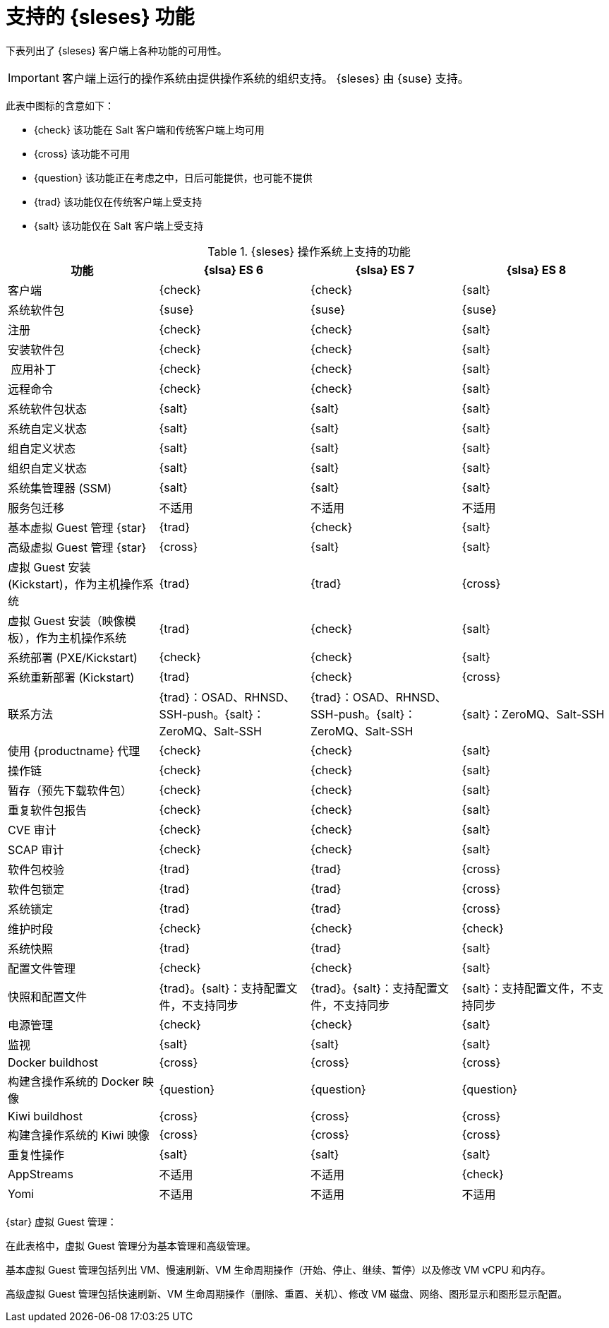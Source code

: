 [[supported-features-es]]
= 支持的 {sleses} 功能


下表列出了 {sleses} 客户端上各种功能的可用性。

[IMPORTANT]
====
客户端上运行的操作系统由提供操作系统的组织支持。 {sleses} 由 {suse} 支持。
====

此表中图标的含意如下：

* {check} 该功能在 Salt 客户端和传统客户端上均可用
* {cross} 该功能不可用
* {question} 该功能正在考虑之中，日后可能提供，也可能不提供
* {trad} 该功能仅在传统客户端上受支持
* {salt} 该功能仅在 Salt 客户端上受支持


[cols="1,1,1,1", options="header"]
.{sleses} 操作系统上支持的功能
|===

| 功能
| {slsa}{nbsp}ES{nbsp}6
 | {slsa}{nbsp}ES{nbsp}7
 | {slsa}{nbsp}ES{nbsp}8
 
 | 客户端
 | {check}
 | {check}
 | {salt}
 
 | 系统软件包
 | {suse}
 | {suse}
 | {suse}
 
 | 注册
 | {check}
 | {check}
 | {salt}
 
 | 安装软件包
 | {check}
 | {check}
 | {salt}
 
 | 应用补丁
 | {check}
 | {check}
 | {salt}
 
 | 远程命令
 | {check}
 | {check}
 | {salt}
 
 | 系统软件包状态
 | {salt}
 | {salt}
 | {salt}
 
 | 系统自定义状态
 | {salt}
 | {salt}
 | {salt}
 
 | 组自定义状态
 | {salt}
 | {salt}
 | {salt}
 
 | 组织自定义状态
 | {salt}
 | {salt}
 | {salt}
 
 | 系统集管理器 (SSM)
 | {salt}
 | {salt}
 | {salt}
 
 | 服务包迁移
 | 不适用
 | 不适用
 | 不适用
 
 | 基本虚拟 Guest 管理 {star}
 | {trad}
 | {check}
 | {salt}
 
 | 高级虚拟 Guest 管理 {star}
 | {cross}
 | {salt}
 | {salt}
 
 | 虚拟 Guest 安装 (Kickstart)，作为主机操作系统
| {trad}
 | {trad}
 | {cross}
 
 | 虚拟 Guest 安装（映像模板），作为主机操作系统
 | {trad}
 | {check}
 | {salt}
 
 | 系统部署 (PXE/Kickstart)
 | {check}
 | {check}
 | {salt}
 
 | 系统重新部署 (Kickstart)
| {trad}
 | {check}
 | {cross}
 
 | 联系方法
 | {trad}：OSAD、RHNSD、SSH-push。{salt}：ZeroMQ、Salt-SSH
 | {trad}：OSAD、RHNSD、SSH-push。{salt}：ZeroMQ、Salt-SSH
 | {salt}：ZeroMQ、Salt-SSH
 
 | 使用 {productname} 代理
 | {check}
 | {check}
 | {salt}
 
 | 操作链
 | {check}
 | {check}
 | {salt}
 
 | 暂存（预先下载软件包）
 | {check}
 | {check}
 | {salt}
 
 | 重复软件包报告
 | {check}
 | {check}
 | {salt}
 
 | CVE 审计
 | {check}
 | {check}
 | {salt}
 
 | SCAP 审计
 | {check}
 | {check}
 | {salt}
 
 | 软件包校验
 | {trad}
 | {trad}
 | {cross}
 
 | 软件包锁定
| {trad}
 | {trad}
 | {cross}
 
 | 系统锁定
| {trad}
 | {trad}
 | {cross}
 
 | 维护时段
 | {check}
 | {check}
 | {check}
 
 | 系统快照
 | {trad}
 | {trad}
 | {salt}
 
 | 配置文件管理
 | {check}
 | {check}
 | {salt}
 
 | 快照和配置文件
 | {trad}。{salt}：支持配置文件，不支持同步
 | {trad}。{salt}：支持配置文件，不支持同步
 | {salt}：支持配置文件，不支持同步
 
 | 电源管理
 | {check}
 | {check}
 | {salt}
 
 | 监视
 | {salt}
 | {salt}
 | {salt}
 
 | Docker buildhost
 | {cross}
 | {cross}
 | {cross}
 
 | 构建含操作系统的 Docker 映像
| {question}
 | {question}
 | {question}
 
 | Kiwi buildhost
 | {cross}
 | {cross}
 | {cross}
 
 | 构建含操作系统的 Kiwi 映像
 | {cross}
 | {cross}
 | {cross}
 
 | 重复性操作
 | {salt}
 | {salt}
 | {salt}
 
 | AppStreams
 | 不适用
 | 不适用
 | {check}
 
 | Yomi
 | 不适用
 | 不适用
 | 不适用
 
|===

{star} 虚拟 Guest 管理：

在此表格中，虚拟 Guest 管理分为基本管理和高级管理。

基本虚拟 Guest 管理包括列出 VM、慢速刷新、VM 生命周期操作（开始、停止、继续、暂停）以及修改 VM vCPU 和内存。

高级虚拟 Guest 管理包括快速刷新、VM 生命周期操作（删除、重置、关机）、修改 VM 磁盘、网络、图形显示和图形显示配置。
